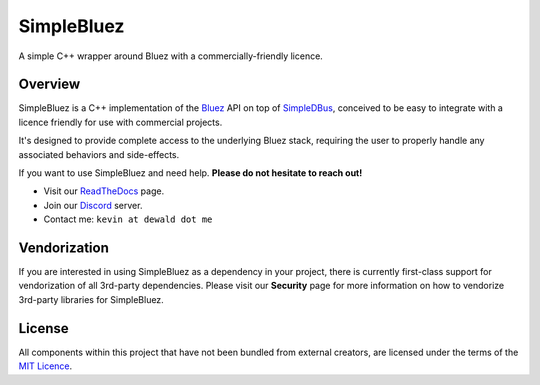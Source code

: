 SimpleBluez
===========

A simple C++ wrapper around Bluez with a commercially-friendly licence.

|Latest Documentation Status|

Overview
--------

SimpleBluez is a C++ implementation of the `Bluez`_ API on top of `SimpleDBus`_,
conceived to be easy to integrate with a licence friendly for use with
commercial projects.

It's designed to provide complete access to the underlying Bluez stack,
requiring the user to properly handle any associated behaviors and side-effects.

If you want to use SimpleBluez and need help. **Please do not hesitate to reach out!**

* Visit our `ReadTheDocs`_ page. 
* Join our `Discord`_ server.
* Contact me: ``kevin at dewald dot me``

Vendorization
-------------
If you are interested in using SimpleBluez as a dependency in your project,
there is currently first-class support for vendorization of all 3rd-party
dependencies. Please visit our **Security** page for more information on 
how to vendorize 3rd-party libraries for SimpleBluez.

License
-------

All components within this project that have not been bundled from
external creators, are licensed under the terms of the `MIT Licence`_.

.. Links

.. _MIT Licence: LICENCE.md

.. _Bluez: https://git.kernel.org/pub/scm/bluetooth/bluez.git/plain/doc/

.. _Discord: https://discord.gg/N9HqNEcvP3

.. _ReadTheDocs: https://simplebluez.readthedocs.io/en/latest/

.. _SimpleDBus: https://github.com/OpenBluetoothToolbox/SimpleDBus

.. _SimpleBluez: https://github.com/OpenBluetoothToolbox/SimpleBluez

.. |Latest Documentation Status| image:: https://readthedocs.org/projects/simplebluez/badge?version=latest
   :target: http://simplebluez.readthedocs.org/en/latest
